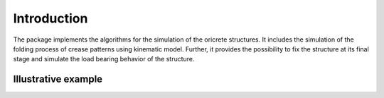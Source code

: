 ============
Introduction
============

The package implements the algorithms
for the simulation of the oricrete structures.
It includes the simulation of the folding process
of crease patterns using kinematic model. Further, it 
provides the possibility to fix the structure 
at its final stage and simulate the load bearing behavior 
of the structure.

Illustrative example
--------------------

